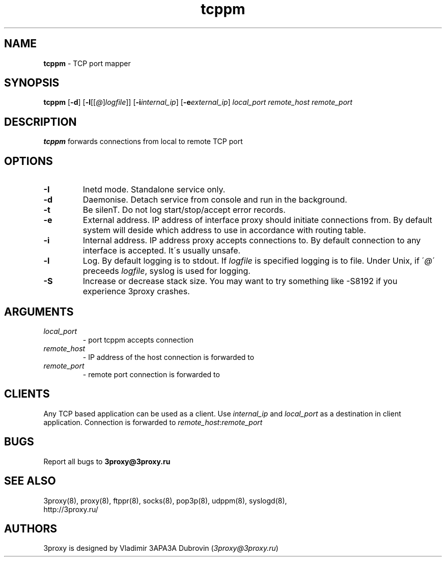 .TH tcppm "8" "January 2016" "3proxy 0.8" "Universal proxy server"
.SH NAME
.B tcppm
\- TCP port mapper
.SH SYNOPSIS
.BR "tcppm " [ -d ]
.IB \fR[ -l \fR[ \fR[ @ \fR] logfile \fR]]
.IB \fR[ -i internal_ip\fR]
.IB \fR[ -e external_ip\fR]
.I local_port remote_host remote_port
.SH DESCRIPTION
.B tcppm
forwards connections from local to remote TCP port
.SH OPTIONS
.TP
.B -I
Inetd mode. Standalone service only.
.TP
.B -d
Daemonise. Detach service from console and run in the background.
.TP
.B -t
Be silenT. Do not log start/stop/accept error records.
.TP
.B -e
External address. IP address of interface proxy should initiate connections
from. 
By default system will deside which address to use in accordance
with routing table.
.TP
.B -i
Internal address. IP address proxy accepts connections to.
By default connection to any interface is accepted. It\'s usually unsafe.
.TP
.B -l
Log. By default logging is to stdout. If
.I logfile
is specified logging is to file. Under Unix, if
.RI \' @ \'
preceeds
.IR logfile ,
syslog is used for logging.
.TP
.B -S
Increase or decrease stack size. You may want to try something like -S8192 if you experience 3proxy
crashes.
.SH ARGUMENTS
.TP
.I local_port
- port tcppm accepts connection
.TP
.I remote_host
- IP address of the host connection is forwarded to
.TP
.I remote_port
- remote port connection is forwarded to
.SH CLIENTS
Any TCP based application can be used as a client. Use
.I internal_ip
and
.I local_port
as a destination in client application. Connection is forwarded to
.IR remote_host : remote_port
.SH BUGS
Report all bugs to
.BR 3proxy@3proxy.ru
.SH SEE ALSO
3proxy(8), proxy(8), ftppr(8), socks(8), pop3p(8), udppm(8), syslogd(8),
.br
http://3proxy.ru/
.SH AUTHORS
3proxy is designed by Vladimir 3APA3A Dubrovin
.RI ( 3proxy@3proxy.ru )
